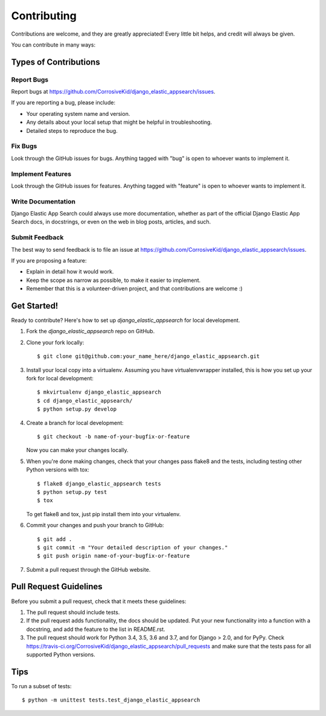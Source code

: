 ============
Contributing
============

Contributions are welcome, and they are greatly appreciated! Every
little bit helps, and credit will always be given.

You can contribute in many ways:

Types of Contributions
----------------------

Report Bugs
~~~~~~~~~~~

Report bugs at https://github.com/CorrosiveKid/django_elastic_appsearch/issues.

If you are reporting a bug, please include:

* Your operating system name and version.
* Any details about your local setup that might be helpful in troubleshooting.
* Detailed steps to reproduce the bug.

Fix Bugs
~~~~~~~~

Look through the GitHub issues for bugs. Anything tagged with "bug"
is open to whoever wants to implement it.

Implement Features
~~~~~~~~~~~~~~~~~~

Look through the GitHub issues for features. Anything tagged with "feature"
is open to whoever wants to implement it.

Write Documentation
~~~~~~~~~~~~~~~~~~~

Django Elastic App Search could always use more documentation, whether as part of the
official Django Elastic App Search docs, in docstrings, or even on the web in blog posts,
articles, and such.

Submit Feedback
~~~~~~~~~~~~~~~

The best way to send feedback is to file an issue at https://github.com/CorrosiveKid/django_elastic_appsearch/issues.

If you are proposing a feature:

* Explain in detail how it would work.
* Keep the scope as narrow as possible, to make it easier to implement.
* Remember that this is a volunteer-driven project, and that contributions
  are welcome :)

Get Started!
------------

Ready to contribute? Here's how to set up `django_elastic_appsearch` for local development.

1. Fork the `django_elastic_appsearch` repo on GitHub.
2. Clone your fork locally::

    $ git clone git@github.com:your_name_here/django_elastic_appsearch.git

3. Install your local copy into a virtualenv. Assuming you have virtualenvwrapper installed, this is how you set up your fork for local development::

    $ mkvirtualenv django_elastic_appsearch
    $ cd django_elastic_appsearch/
    $ python setup.py develop

4. Create a branch for local development::

    $ git checkout -b name-of-your-bugfix-or-feature

   Now you can make your changes locally.

5. When you're done making changes, check that your changes pass flake8 and the
   tests, including testing other Python versions with tox::

        $ flake8 django_elastic_appsearch tests
        $ python setup.py test
        $ tox

   To get flake8 and tox, just pip install them into your virtualenv.

6. Commit your changes and push your branch to GitHub::

    $ git add .
    $ git commit -m "Your detailed description of your changes."
    $ git push origin name-of-your-bugfix-or-feature

7. Submit a pull request through the GitHub website.

Pull Request Guidelines
-----------------------

Before you submit a pull request, check that it meets these guidelines:

1. The pull request should include tests.
2. If the pull request adds functionality, the docs should be updated. Put
   your new functionality into a function with a docstring, and add the
   feature to the list in README.rst.
3. The pull request should work for Python 3.4, 3.5, 3.6 and 3.7, and for
   Django > 2.0, and for PyPy. Check
   https://travis-ci.org/CorrosiveKid/django_elastic_appsearch/pull_requests
   and make sure that the tests pass for all supported Python versions.

Tips
----

To run a subset of tests::

    $ python -m unittest tests.test_django_elastic_appsearch
